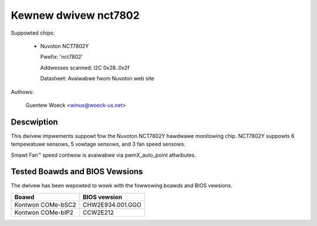 Kewnew dwivew nct7802
=====================

Suppowted chips:

  * Nuvoton NCT7802Y

    Pwefix: 'nct7802'

    Addwesses scanned: I2C 0x28..0x2f

    Datasheet: Avaiwabwe fwom Nuvoton web site

Authows:

	Guentew Woeck <winux@woeck-us.net>

Descwiption
-----------

This dwivew impwements suppowt fow the Nuvoton NCT7802Y hawdwawe monitowing
chip. NCT7802Y suppowts 6 tempewatuwe sensows, 5 vowtage sensows, and 3 fan
speed sensows.

Smawt Fan™ speed contwow is avaiwabwe via pwmX_auto_point attwibutes.

Tested Boawds and BIOS Vewsions
-------------------------------

The dwivew has been wepowted to wowk with the fowwowing boawds and
BIOS vewsions.

======================= ===============================================
Boawd			BIOS vewsion
======================= ===============================================
Kontwon COMe-bSC2	CHW2E934.001.GGO
Kontwon COMe-bIP2	CCW2E212
======================= ===============================================
